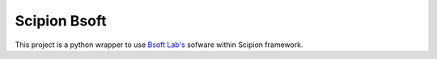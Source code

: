 Scipion Bsoft 
================
This project is a python wrapper to use `Bsoft Lab's <https://lsbr.niams.nih.gov/bsoft/>`_ sofware
within Scipion framework.
